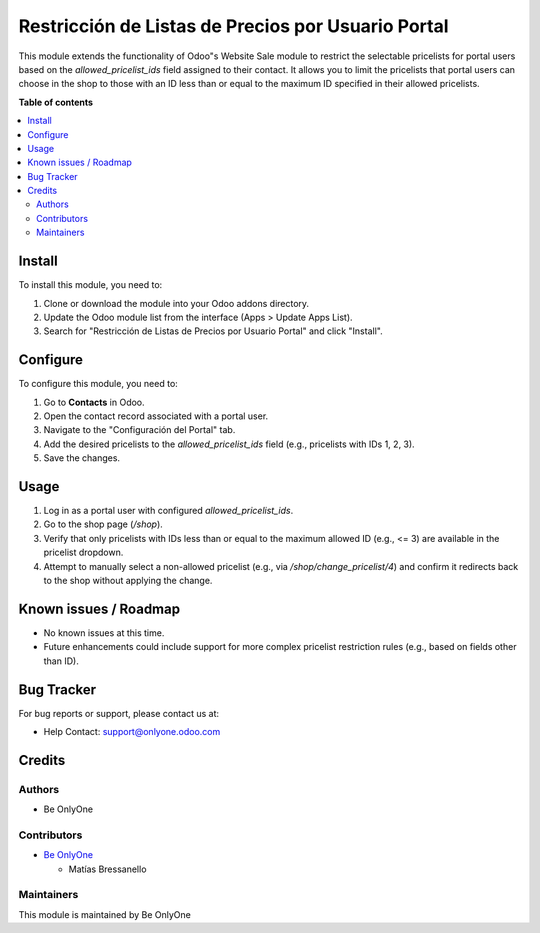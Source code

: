 ===========
Restricción de Listas de Precios por Usuario Portal
===========

.. |badge1| image:: https://img.shields.io/badge/maturity-Stable-brightgreen
    :target: https://odoo-community.org/page/development-status
    :alt: Stable
.. |badge2| image:: https://img.shields.io/badge/licence-AGPL--3-blue.png
    :target: http://www.gnu.org/licenses/agpl-3.0-standalone.html
    :alt: License: AGPL-3
.. |badge3| image:: https://onlyone.odoo.com/web/image/website/1/logo/OnlyOne%20Soft?unique=dccda5b
    :target: http://www.gnu.org/licenses/agpl-3.0-standalone.html
    :alt: License: AGPL-3

|badge1| |badge2| |badge3| 

This module extends the functionality of Odoo"s Website Sale module to restrict the selectable pricelists for portal users based on the `allowed_pricelist_ids` field assigned to their contact. It allows you to limit the pricelists that portal users can choose in the shop to those with an ID less than or equal to the maximum ID specified in their allowed pricelists.

**Table of contents**

.. contents::
   :local:

Install
=======

To install this module, you need to:

1. Clone or download the module into your Odoo addons directory.
2. Update the Odoo module list from the interface (Apps > Update Apps List).
3. Search for "Restricción de Listas de Precios por Usuario Portal" and click "Install".

Configure
=========

To configure this module, you need to:

1. Go to **Contacts** in Odoo.
2. Open the contact record associated with a portal user.
3. Navigate to the "Configuración del Portal" tab.
4. Add the desired pricelists to the `allowed_pricelist_ids` field (e.g., pricelists with IDs 1, 2, 3).
5. Save the changes.

Usage
=====

1. Log in as a portal user with configured `allowed_pricelist_ids`.
2. Go to the shop page (`/shop`).
3. Verify that only pricelists with IDs less than or equal to the maximum allowed ID (e.g., <= 3) are available in the pricelist dropdown.
4. Attempt to manually select a non-allowed pricelist (e.g., via `/shop/change_pricelist/4`) and confirm it redirects back to the shop without applying the change.

Known issues / Roadmap
======================

* No known issues at this time.
* Future enhancements could include support for more complex pricelist restriction rules (e.g., based on fields other than ID).

Bug Tracker
===========

For bug reports or support, please contact us at:

* Help Contact: `support@onlyone.odoo.com <mailto:support@onlyone.odoo.com>`_

Credits
=======

Authors
~~~~~~~

* Be OnlyOne

Contributors
~~~~~~~~~~~~

* `Be OnlyOne <https://onlyone.odoo.com/>`_
  
  * Matías Bressanello

Maintainers
~~~~~~~~~~~

This module is maintained by Be OnlyOne